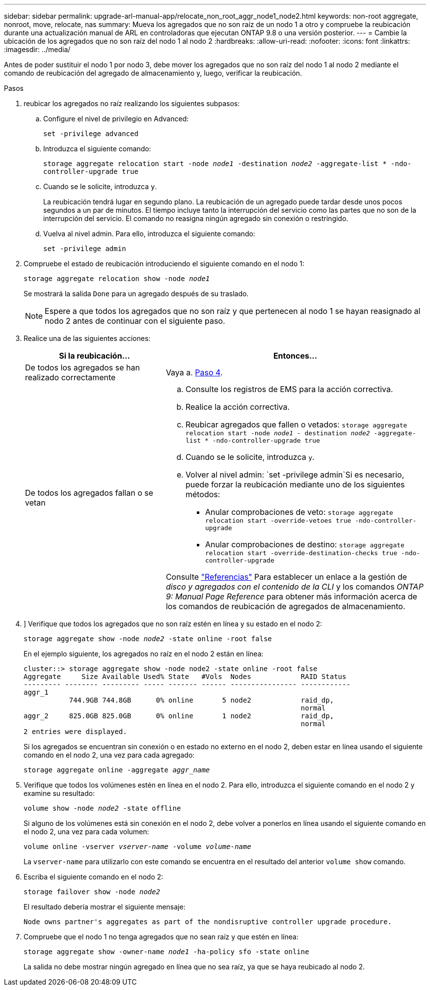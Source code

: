 ---
sidebar: sidebar 
permalink: upgrade-arl-manual-app/relocate_non_root_aggr_node1_node2.html 
keywords: non-root aggregate, nonroot, move, relocate, nas 
summary: Mueva los agregados que no son raíz de un nodo 1 a otro y compruebe la reubicación durante una actualización manual de ARL en controladoras que ejecutan ONTAP 9.8 o una versión posterior. 
---
= Cambie la ubicación de los agregados que no son raíz del nodo 1 al nodo 2
:hardbreaks:
:allow-uri-read: 
:nofooter: 
:icons: font
:linkattrs: 
:imagesdir: ../media/


[role="lead"]
Antes de poder sustituir el nodo 1 por nodo 3, debe mover los agregados que no son raíz del nodo 1 al nodo 2 mediante el comando de reubicación del agregado de almacenamiento y, luego, verificar la reubicación.

.Pasos
. [[step1]]reubicar los agregados no raíz realizando los siguientes subpasos:
+
.. Configure el nivel de privilegio en Advanced:
+
`set -privilege advanced`

.. Introduzca el siguiente comando:
+
`storage aggregate relocation start -node _node1_ -destination _node2_ -aggregate-list * -ndo-controller-upgrade true`

.. Cuando se le solicite, introduzca `y`.
+
La reubicación tendrá lugar en segundo plano. La reubicación de un agregado puede tardar desde unos pocos segundos a un par de minutos. El tiempo incluye tanto la interrupción del servicio como las partes que no son de la interrupción del servicio. El comando no reasigna ningún agregado sin conexión o restringido.

.. Vuelva al nivel admin. Para ello, introduzca el siguiente comando:
+
`set -privilege admin`



. Compruebe el estado de reubicación introduciendo el siguiente comando en el nodo 1:
+
`storage aggregate relocation show -node _node1_`

+
Se mostrará la salida `Done` para un agregado después de su traslado.

+

NOTE: Espere a que todos los agregados que no son raíz y que pertenecen al nodo 1 se hayan reasignado al nodo 2 antes de continuar con el siguiente paso.

. Realice una de las siguientes acciones:
+
[cols="35,65"]
|===
| Si la reubicación... | Entonces... 


| De todos los agregados se han realizado correctamente | Vaya a. <<man_relocate_1_2_step4,Paso 4>>. 


| De todos los agregados fallan o se vetan  a| 
.. Consulte los registros de EMS para la acción correctiva.
.. Realice la acción correctiva.
.. Reubicar agregados que fallen o vetados:
`storage aggregate relocation start -node _node1_ - destination _node2_ -aggregate-list * -ndo-controller-upgrade true`
.. Cuando se le solicite, introduzca `y`.
.. Volver al nivel admin:
`set -privilege admin`Si es necesario, puede forzar la reubicación mediante uno de los siguientes métodos:
+
*** Anular comprobaciones de veto:
`storage aggregate relocation start -override-vetoes true -ndo-controller-upgrade`
*** Anular comprobaciones de destino:
`storage aggregate relocation start -override-destination-checks true -ndo-controller-upgrade`




Consulte link:other_references.html["Referencias"] Para establecer un enlace a la gestión de _disco y agregados con el contenido de la CLI_ y los comandos _ONTAP 9: Manual Page Reference_ para obtener más información acerca de los comandos de reubicación de agregados de almacenamiento.

|===
. [[man_reubication_1_2_step4]]] Verifique que todos los agregados que no son raíz estén en línea y su estado en el nodo 2:
+
`storage aggregate show -node _node2_ -state online -root false`

+
En el ejemplo siguiente, los agregados no raíz en el nodo 2 están en línea:

+
[listing]
----
cluster::> storage aggregate show -node node2 -state online -root false
Aggregate     Size Available Used% State   #Vols  Nodes            RAID Status
--------- -------- --------- ----- ------- ------ ---------------- ------------
aggr_1
           744.9GB 744.8GB      0% online       5 node2            raid_dp,
                                                                   normal
aggr_2     825.0GB 825.0GB      0% online       1 node2            raid_dp,
                                                                   normal
2 entries were displayed.
----
+
Si los agregados se encuentran sin conexión o en estado no externo en el nodo 2, deben estar en línea usando el siguiente comando en el nodo 2, una vez para cada agregado:

+
`storage aggregate online -aggregate _aggr_name_`

. Verifique que todos los volúmenes estén en línea en el nodo 2. Para ello, introduzca el siguiente comando en el nodo 2 y examine su resultado:
+
`volume show -node _node2_ -state offline`

+
Si alguno de los volúmenes está sin conexión en el nodo 2, debe volver a ponerlos en línea usando el siguiente comando en el nodo 2, una vez para cada volumen:

+
`volume online -vserver _vserver-name_ -volume _volume-name_`

+
La `vserver-name` para utilizarlo con este comando se encuentra en el resultado del anterior `volume show` comando.

. Escriba el siguiente comando en el nodo 2:
+
`storage failover show -node _node2_`

+
El resultado debería mostrar el siguiente mensaje:

+
[listing]
----
Node owns partner's aggregates as part of the nondisruptive controller upgrade procedure.
----
. Compruebe que el nodo 1 no tenga agregados que no sean raíz y que estén en línea:
+
`storage aggregate show -owner-name _node1_ -ha-policy sfo -state online`

+
La salida no debe mostrar ningún agregado en línea que no sea raíz, ya que se haya reubicado al nodo 2.


